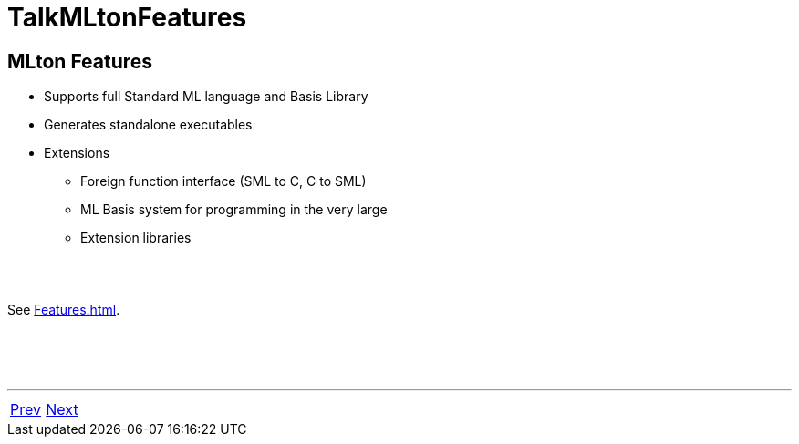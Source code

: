 = TalkMLtonFeatures

== MLton Features

 * Supports full Standard ML language and Basis Library
 * Generates standalone executables
 * Extensions
   ** Foreign function interface (SML to C, C to SML)
   ** ML Basis system for programming in the very large
   ** Extension libraries

{nbsp} +
{nbsp} +

See <<Features#>>.

{nbsp} +
{nbsp} +
{nbsp} +

'''

[cols="<,>"]
|===
|<<TalkFolkLore#,Prev>>|<<TalkMLtonHistory#,Next>>
|===
